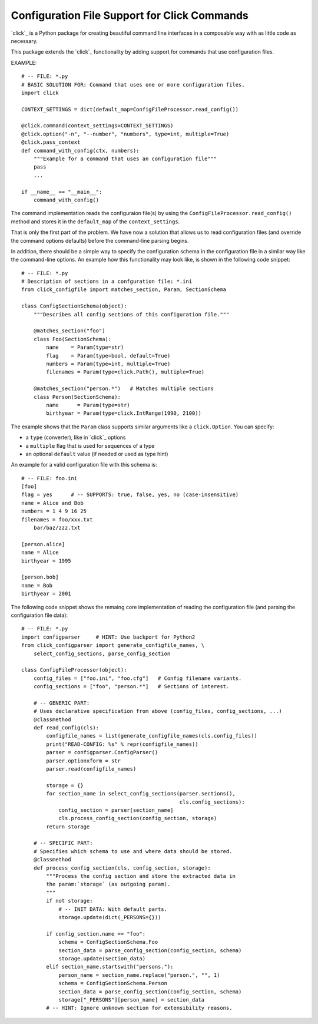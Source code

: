 Configuration File Support for Click Commands
===============================================================================

`click`_ is a Python package for creating beautiful command line interfaces
in a composable way with as little code as necessary.

This package extends the `click`_ functionality by adding support for commands
that use configuration files.

EXAMPLE::

    # -- FILE: *.py
    # BASIC SOLUTION FOR: Command that uses one or more configuration files.
    import click

    CONTEXT_SETTINGS = dict(default_map=ConfigFileProcessor.read_config())

    @click.command(context_settings=CONTEXT_SETTINGS)
    @click.option("-n", "--number", "numbers", type=int, multiple=True)
    @click.pass_context
    def command_with_config(ctx, numbers):
        """Example for a command that uses an configuration file"""
        pass
        ...

    if __name__ == "__main__":
        command_with_config()

The command implementation reads the configuraion file(s) by using the
``ConfigFileProcessor.read_config()`` method and stores it in the
``default_map`` of the ``context_settings``.

That is only the first part of the problem. We have now a solution that allows
us to read configuration files (and override the command options defaults)
before the command-line parsing begins.

In addition, there should be a simple way to specify the configuration schema
in the configuration file in a similar way like the command-line options.
An example how this functionality may look like, is shown in the following
code snippet::

    # -- FILE: *.py
    # Description of sections in a confguration file: *.ini
    from click_configfile import matches_section, Param, SectionSchema

    class ConfigSectionSchema(object):
        """Describes all config sections of this configuration file."""

        @matches_section("foo")
        class Foo(SectionSchema):
            name    = Param(type=str)
            flag    = Param(type=bool, default=True)
            numbers = Param(type=int, multiple=True)
            filenames = Param(type=click.Path(), multiple=True)

        @matches_section("person.*")   # Matches multiple sections
        class Person(SectionSchema):
            name      = Param(type=str)
            birthyear = Param(type=click.IntRange(1990, 2100))



The example shows that the ``Param`` class supports similar arguments like a
``click.Option``. You can specify:

* a ``type`` (converter), like in `click`_ options
* a ``multiple`` flag that is used for sequences of a type
* an optional ``default`` value (if needed or used as type hint)

An example for a valid configuration file with this schema is::

    # -- FILE: foo.ini
    [foo]
    flag = yes      # -- SUPPORTS: true, false, yes, no (case-insensitive)
    name = Alice and Bob
    numbers = 1 4 9 16 25
    filenames = foo/xxx.txt
        bar/baz/zzz.txt

    [person.alice]
    name = Alice
    birthyear = 1995

    [person.bob]
    name = Bob
    birthyear = 2001


The following code snippet shows the remaing core implementation of reading
the configuration file (and parsing the configuration file data)::

    # -- FILE: *.py
    import configparser     # HINT: Use backport for Python2
    from click_configparser import generate_configfile_names, \
        select_config_sections, parse_config_section

    class ConfigFileProcessor(object):
        config_files = ["foo.ini", "foo.cfg"]   # Config filename variants.
        config_sections = ["foo", "person.*"]   # Sections of interest.

        # -- GENERIC PART:
        # Uses declarative specification from above (config_files, config_sections, ...)
        @classmethod
        def read_config(cls):
            configfile_names = list(generate_configfile_names(cls.config_files))
            print("READ-CONFIG: %s" % repr(configfile_names))
            parser = configparser.ConfigParser()
            parser.optionxform = str
            parser.read(configfile_names)

            storage = {}
            for section_name in select_config_sections(parser.sections(),
                                                       cls.config_sections):
                config_section = parser[section_name]
                cls.process_config_section(config_section, storage)
            return storage

        # -- SPECIFIC PART:
        # Specifies which schema to use and where data should be stored.
        @classmethod
        def process_config_section(cls, config_section, storage):
            """Process the config section and store the extracted data in
            the param:`storage` (as outgoing param).
            """
            if not storage:
                # -- INIT DATA: With default parts.
                storage.update(dict(_PERSONS={}))

            if config_section.name == "foo":
                schema = ConfigSectionSchema.Foo
                section_data = parse_config_section(config_section, schema)
                storage.update(section_data)
            elif section_name.startswith("persons."):
                person_name = section_name.replace("person.", "", 1)
                schema = ConfigSectionSchema.Person
                section_data = parse_config_section(config_section, schema)
                storage["_PERSONS"][person_name] = section_data
            # -- HINT: Ignore unknown section for extensibility reasons.


.. _click:: http://click.pocoo.org/

.. hidden:

    http://click.pocoo.org/
    https://github.com/pallets/click
    https://pypi.python.org/pypi/click/